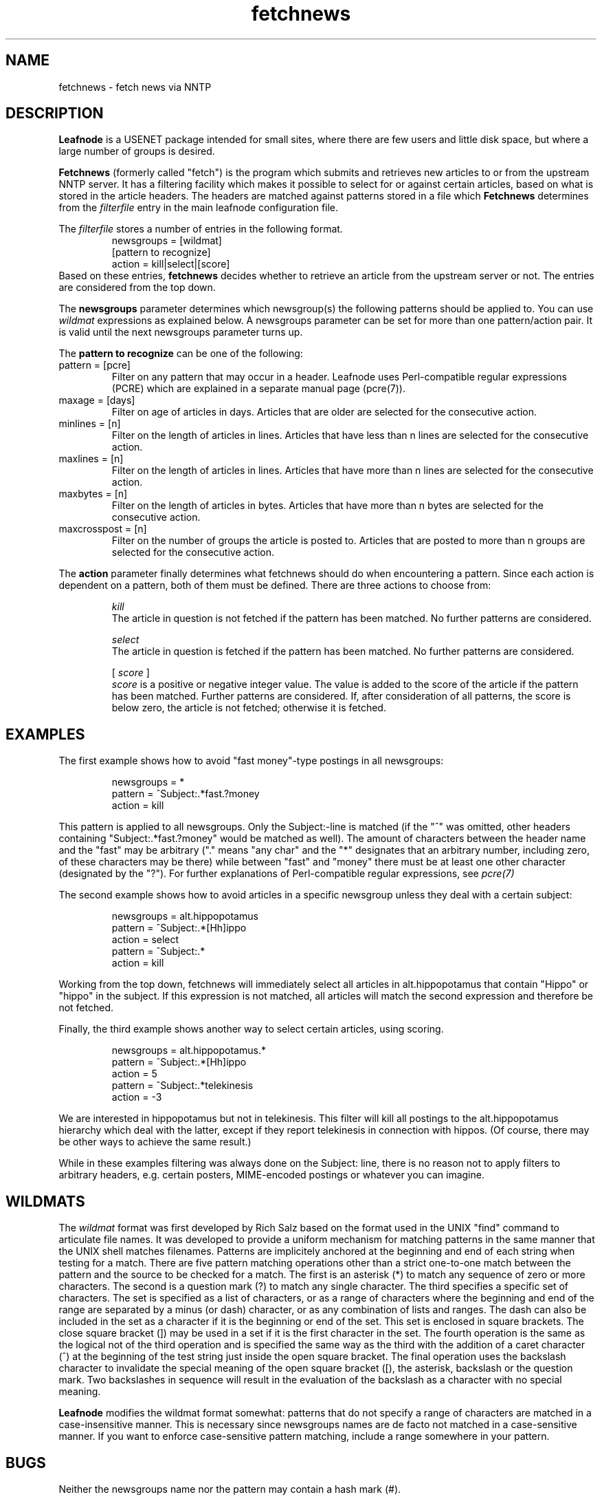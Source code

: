 .TH fetchnews 5 "06 Jan 2000" \" -*- nroff -*-
.SH NAME
fetchnews \- fetch news via NNTP

.SH DESCRIPTION
.B Leafnode
is a USENET package intended for small sites, where there are few
users and little disk space, but where a large number of groups is
desired.
.PP
.B Fetchnews
(formerly called "fetch") is the program which submits and retrieves new
articles to or from the upstream NNTP server. It has a filtering facility
which makes it possible to select for or against certain articles, based
on what is stored in the article headers. The headers are matched against
patterns stored in a file which
.B Fetchnews
determines from the
.I filterfile
entry in the main leafnode configuration file.

.PP
The
.I filterfile
stores a number of entries in the following format.
.RS
newsgroups = [wildmat]
.br
[pattern to recognize]
.br
action = kill|select|[score]
.RE
Based on these entries,
.BR fetchnews
decides whether to retrieve an article from the upstream server or not.
The entries are considered from the top down.

.PP
The
.BR newsgroups
parameter determines which newsgroup(s) the following patterns should be
applied to. You can use
.I wildmat
expressions as explained below. A newsgroups parameter can be set for
more than one pattern/action pair. It is valid until the next newsgroups
parameter turns up.

.PP
The
.BR pattern
.BR to
.BR recognize
can be one of the following:
.TP
pattern = [pcre]
Filter on any pattern that may occur in a header. Leafnode uses
Perl-compatible regular expressions (PCRE) which are explained in
a separate manual page (pcre(7)).
.TP
maxage = [days]
Filter on age of articles in days. Articles that are older are
selected for the consecutive action.
.TP
minlines = [n]
Filter on the length of articles in lines. Articles that have less
than n lines are selected for the consecutive action.
.TP
maxlines = [n]
Filter on the length of articles in lines. Articles that have more
than n lines are selected for the consecutive action.
.TP
maxbytes = [n]
Filter on the length of articles in bytes. Articles that have more
than n bytes are selected for the consecutive action.
.TP
maxcrosspost = [n]
Filter on the number of groups the article is posted to. Articles
that are posted to more than n groups are selected for the
consecutive action.

.PP
The
.BR action
parameter finally determines what fetchnews should do when encountering
a pattern. Since each action is dependent on a pattern, both of them must
be defined. There are three actions to choose from:

.RS
.PP
.I kill
.br
The article in question is not fetched if the pattern has been matched.
No further patterns are considered.

.PP
.I select
.br
The article in question is fetched if the pattern has been matched. No
further patterns are considered.

.PP
[
.I score
]
.br
.I score
is a positive or negative integer value. The value is added to the score
of the article if the pattern has been matched. Further patterns are
considered. If, after consideration of all patterns, the score is below
zero, the article is not fetched; otherwise it is fetched.

.RE

.SH EXAMPLES

.PP
The first example shows how to avoid "fast money"-type postings in all
newsgroups:

.RS
newsgroups = *
.br
pattern = ^Subject:.*fast.?money
.br
action = kill
.RE

This pattern is applied to all newsgroups. Only the Subject:-line is matched
(if the "^" was omitted, other headers containing "Subject:.*fast.?money"
would be matched as well). The amount of characters between the header
name and the "fast" may be arbitrary ("." means "any char" and the "*"
designates that an arbitrary number, including zero, of these characters
may be there) while between "fast" and "money" there must be at least one
other character (designated by the "?"). For further explanations of
Perl-compatible regular expressions, see 
.I
pcre(7)
.

.PP
The second example shows how to avoid articles in a specific newsgroup
unless they deal with a certain subject:

.RS
newsgroups = alt.hippopotamus
.br
pattern = ^Subject:.*[Hh]ippo
.br
action = select
.br
pattern = ^Subject:.*
.br
action = kill
.RE

Working from the top down, fetchnews will immediately select all articles
in alt.hippopotamus that contain "Hippo" or "hippo" in the subject. If
this expression is not matched, all articles will match the second
expression and therefore be not fetched.

.PP
Finally, the third example shows another way to select certain articles,
using scoring.

.RS
newsgroups = alt.hippopotamus.*
.br
pattern = ^Subject:.*[Hh]ippo
.br
action = 5
.br
pattern = ^Subject:.*telekinesis
.br
action = -3
.RE

We are interested in hippopotamus but not in telekinesis. This filter will
kill all postings to the alt.hippopotamus hierarchy which deal with the
latter, except if they report telekinesis in connection with hippos. (Of
course, there may be other ways to achieve the same result.)

.PP
While in these examples filtering was always done on the Subject: line,
there is no reason not to apply filters to arbitrary headers, e.g.
certain posters, MIME-encoded postings or whatever you can imagine.

.SH WILDMATS
The
.I wildmat
format was first developed by Rich Salz based on the format used in the
UNIX "find" command to articulate file names. It was developed to provide
a uniform mechanism for matching patterns in the same manner that the
UNIX shell matches filenames. Patterns are implicitely anchored at the
beginning and end of each string when testing for a match. There are
five pattern matching operations other than a strict one-to-one match
between the pattern and the source to be checked for a match. The first
is an asterisk (*) to match any sequence of zero or more characters. The
second is a question mark (?) to match any single character. The third
specifies a specific set of characters. The set is specified as a list
of characters, or as a range of characters where the beginning and end
of the range are separated by a minus (or dash) character, or as any
combination of lists and ranges. The dash can also be included in the
set as a character if it is the beginning or end of the set. This set is
enclosed in square brackets. The close square bracket (]) may be used in
a set if it is the first character in the set. The fourth operation is
the same as the logical not of the third operation and is specified the
same way as the third with the addition of a caret character (^) at the
beginning of the test string just inside the open square bracket. The
final operation uses the backslash character to invalidate the special
meaning of the open square bracket ([), the asterisk, backslash or the
question mark. Two backslashes in sequence will result in the evaluation
of the backslash as a character with no special meaning.

.PP
.BR Leafnode
modifies the wildmat format somewhat: patterns that do not specify
a range of characters are matched in a case-insensitive manner. This
is necessary since newsgroups names are de facto not matched in a
case-sensitive manner. If you want to enforce case-sensitive pattern
matching, include a range somewhere in your pattern.

.SH BUGS
Neither the newsgroups name nor the pattern may contain a hash mark (#).

.SH AUTHOR
This manual page was written by Cornelius Krasel
<krasel@wpxx02.toxi.uni-wuerzburg.de> with some inspiration from Lloyd
Zusman <ljz@asfast.com>. The section on wildmats was
taken from draft-ietf-nntpext-imp-03.txt

.SH SEE ALSO
.BR leafnode (8),
.BR fetchnews (8),
.BR pcre (7).

